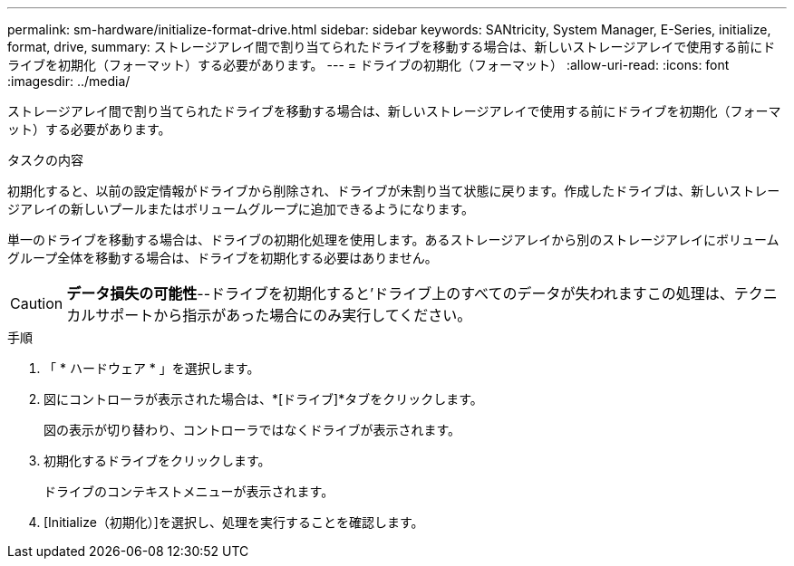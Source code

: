 ---
permalink: sm-hardware/initialize-format-drive.html 
sidebar: sidebar 
keywords: SANtricity, System Manager, E-Series, initialize, format, drive, 
summary: ストレージアレイ間で割り当てられたドライブを移動する場合は、新しいストレージアレイで使用する前にドライブを初期化（フォーマット）する必要があります。 
---
= ドライブの初期化（フォーマット）
:allow-uri-read: 
:icons: font
:imagesdir: ../media/


[role="lead"]
ストレージアレイ間で割り当てられたドライブを移動する場合は、新しいストレージアレイで使用する前にドライブを初期化（フォーマット）する必要があります。

.タスクの内容
初期化すると、以前の設定情報がドライブから削除され、ドライブが未割り当て状態に戻ります。作成したドライブは、新しいストレージアレイの新しいプールまたはボリュームグループに追加できるようになります。

単一のドライブを移動する場合は、ドライブの初期化処理を使用します。あるストレージアレイから別のストレージアレイにボリュームグループ全体を移動する場合は、ドライブを初期化する必要はありません。

[CAUTION]
====
*データ損失の可能性*--ドライブを初期化すると'ドライブ上のすべてのデータが失われますこの処理は、テクニカルサポートから指示があった場合にのみ実行してください。

====
.手順
. 「 * ハードウェア * 」を選択します。
. 図にコントローラが表示された場合は、*[ドライブ]*タブをクリックします。
+
図の表示が切り替わり、コントローラではなくドライブが表示されます。

. 初期化するドライブをクリックします。
+
ドライブのコンテキストメニューが表示されます。

. [Initialize（初期化）]を選択し、処理を実行することを確認します。

